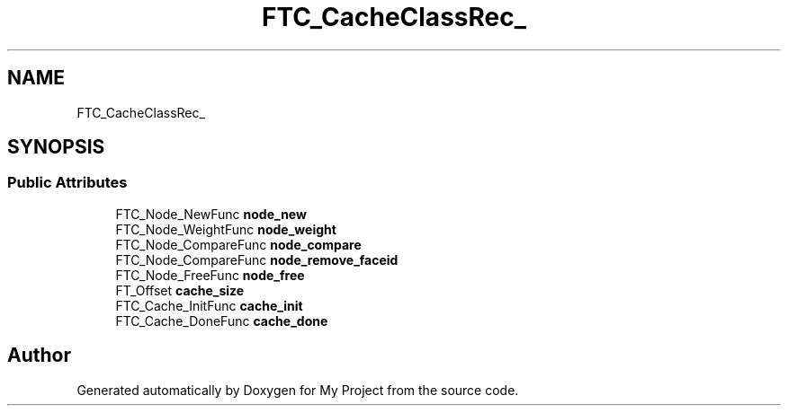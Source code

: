 .TH "FTC_CacheClassRec_" 3 "Wed Feb 1 2023" "Version Version 0.0" "My Project" \" -*- nroff -*-
.ad l
.nh
.SH NAME
FTC_CacheClassRec_
.SH SYNOPSIS
.br
.PP
.SS "Public Attributes"

.in +1c
.ti -1c
.RI "FTC_Node_NewFunc \fBnode_new\fP"
.br
.ti -1c
.RI "FTC_Node_WeightFunc \fBnode_weight\fP"
.br
.ti -1c
.RI "FTC_Node_CompareFunc \fBnode_compare\fP"
.br
.ti -1c
.RI "FTC_Node_CompareFunc \fBnode_remove_faceid\fP"
.br
.ti -1c
.RI "FTC_Node_FreeFunc \fBnode_free\fP"
.br
.ti -1c
.RI "FT_Offset \fBcache_size\fP"
.br
.ti -1c
.RI "FTC_Cache_InitFunc \fBcache_init\fP"
.br
.ti -1c
.RI "FTC_Cache_DoneFunc \fBcache_done\fP"
.br
.in -1c

.SH "Author"
.PP 
Generated automatically by Doxygen for My Project from the source code\&.
